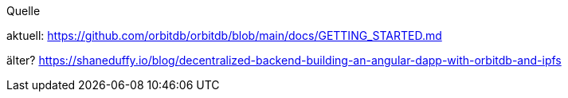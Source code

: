 Quelle

aktuell:
https://github.com/orbitdb/orbitdb/blob/main/docs/GETTING_STARTED.md

älter? https://shaneduffy.io/blog/decentralized-backend-building-an-angular-dapp-with-orbitdb-and-ipfs
